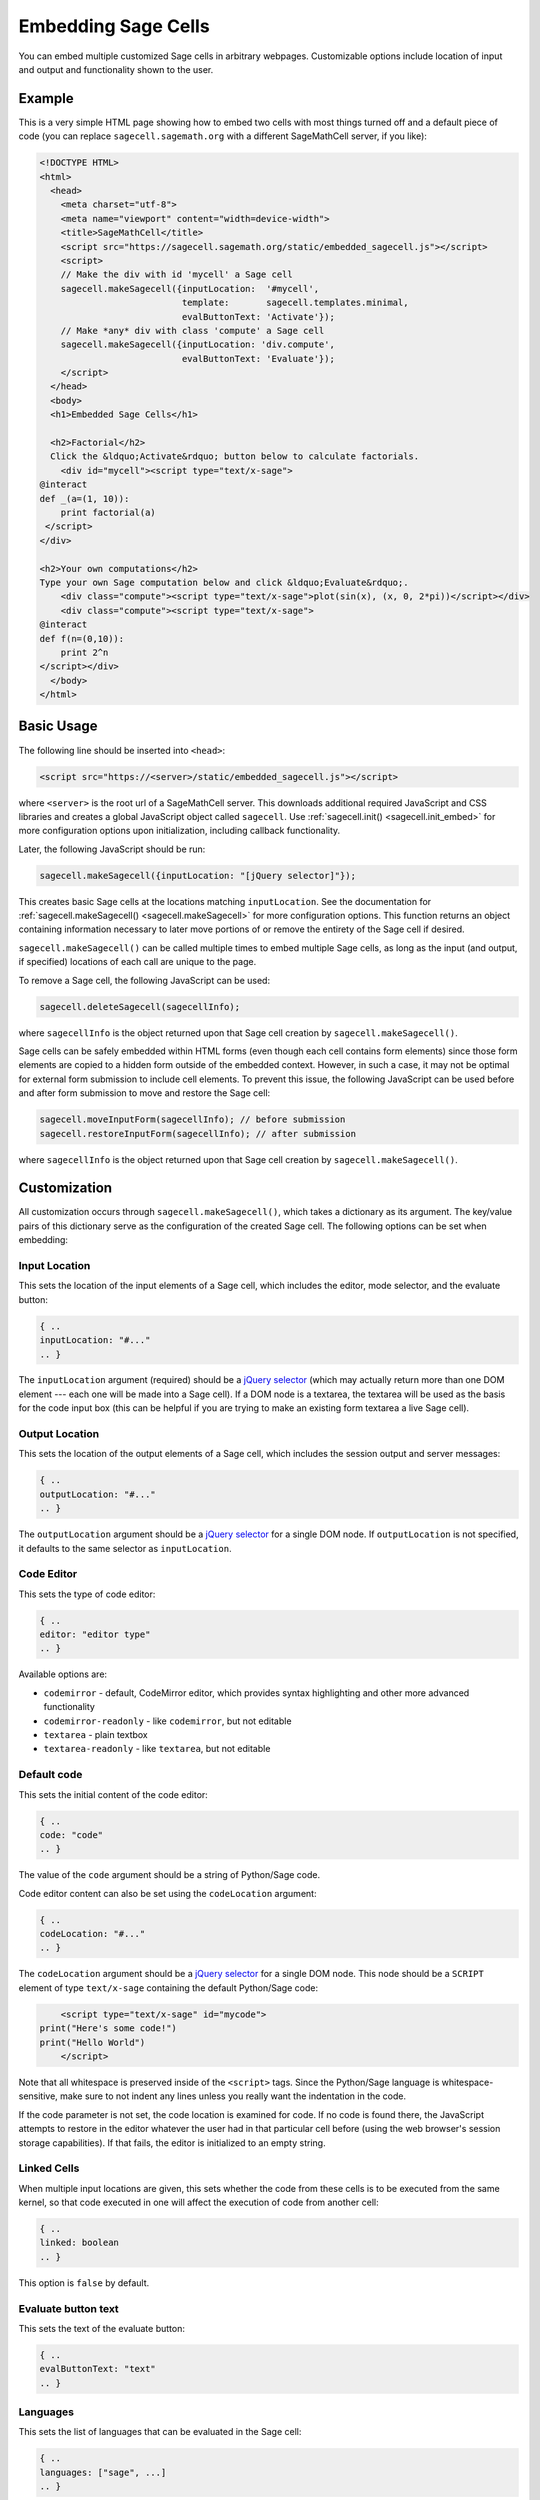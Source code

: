 .. _embedding:

Embedding Sage Cells
====================

You can embed multiple customized Sage cells in
arbitrary webpages. Customizable options include location of input and
output and functionality shown to the user.

Example
-------

This is a very simple HTML page showing how to embed two cells with
most things turned off and a default piece of code (you can replace
``sagecell.sagemath.org`` with a different SageMathCell server, if you
like):

.. code-block:: html

   <!DOCTYPE HTML>
   <html>
     <head>
       <meta charset="utf-8">
       <meta name="viewport" content="width=device-width">
       <title>SageMathCell</title>
       <script src="https://sagecell.sagemath.org/static/embedded_sagecell.js"></script>
       <script>
       // Make the div with id 'mycell' a Sage cell
       sagecell.makeSagecell({inputLocation:  '#mycell',
                              template:       sagecell.templates.minimal,
                              evalButtonText: 'Activate'});
       // Make *any* div with class 'compute' a Sage cell
       sagecell.makeSagecell({inputLocation: 'div.compute',
                              evalButtonText: 'Evaluate'});
       </script>
     </head>
     <body>
     <h1>Embedded Sage Cells</h1>

     <h2>Factorial</h2>
     Click the &ldquo;Activate&rdquo; button below to calculate factorials.
       <div id="mycell"><script type="text/x-sage">
   @interact
   def _(a=(1, 10)):
       print factorial(a)
    </script>
   </div>

   <h2>Your own computations</h2>
   Type your own Sage computation below and click &ldquo;Evaluate&rdquo;.
       <div class="compute"><script type="text/x-sage">plot(sin(x), (x, 0, 2*pi))</script></div>
       <div class="compute"><script type="text/x-sage">
   @interact
   def f(n=(0,10)):
       print 2^n
   </script></div>
     </body>
   </html>


Basic Usage
-----------

The following line should be inserted into ``<head>``:

.. code-block:: html

   <script src="https://<server>/static/embedded_sagecell.js"></script>

where ``<server>`` is the root url of a SageMathCell server. This downloads
additional required JavaScript and CSS libraries and creates a global JavaScript
object called ``sagecell``. Use :ref:`sagecell.init() <sagecell.init_embed>`
for more configuration options upon initialization, including callback functionality.

Later, the following JavaScript should be run:

.. code-block:: javascript

   sagecell.makeSagecell({inputLocation: "[jQuery selector]"});

This creates basic Sage cells at the locations matching
``inputLocation``. See the
documentation for :ref:`sagecell.makeSagecell()
<sagecell.makeSagecell>` for more configuration options. This function
returns an object containing information necessary to later move
portions of or remove the entirety of the Sage cell if
desired.

``sagecell.makeSagecell()`` can be called multiple times to embed multiple
Sage cells, as long as the input (and output, if specified) locations
of each call are unique to the page.

To remove a Sage cell, the following JavaScript can be used:

.. code-block:: javascript

   sagecell.deleteSagecell(sagecellInfo);

where ``sagecellInfo`` is the object returned upon that Sage cell creation by
``sagecell.makeSagecell()``.

Sage cells can be safely embedded within HTML forms (even though each
cell contains form elements) since those form elements are copied to a
hidden form outside of the embedded context. However, in such a case, it may
not be optimal for external form submission to include cell elements. To
prevent this issue, the following JavaScript can be used before and after form
submission to move and restore the Sage cell:

.. code-block:: javascript

   sagecell.moveInputForm(sagecellInfo); // before submission
   sagecell.restoreInputForm(sagecellInfo); // after submission

where ``sagecellInfo`` is the object returned upon that Sage cell creation by
``sagecell.makeSagecell()``.

.. _Customization:

Customization
-------------

All customization occurs through ``sagecell.makeSagecell()``, which takes a
dictionary as its argument. The key/value pairs of this dictionary serve as the
configuration of the created Sage cell. The following options can be
set when embedding:

Input Location
^^^^^^^^^^^^^^

This sets the location of the input elements of a Sage cell, which includes
the editor, mode selector, and the evaluate button:

.. code-block:: javascript

   { ..
   inputLocation: "#..."
   .. }

The ``inputLocation`` argument (required) should be a
`jQuery selector <http://api.jquery.com/category/selectors/>`_ (which
may actually return more than one DOM element --- each one will be made
into a Sage cell). If a DOM node is a textarea, the textarea will be used
as the basis for the code input box (this can be helpful if you are
trying to make an existing form textarea a live Sage cell).

Output Location
^^^^^^^^^^^^^^^

This sets the location of the output elements of a Sage cell, which includes
the session output and server messages:

.. code-block:: javascript

   { ..
   outputLocation: "#..."
   .. }

The ``outputLocation`` argument should be a
`jQuery selector <http://api.jquery.com/category/selectors/>`_
for a single DOM node. If ``outputLocation`` is not specified,
it defaults to the same selector as ``inputLocation``.

Code Editor
^^^^^^^^^^^

This sets the type of code editor:

.. code-block:: javascript

   { ..
   editor: "editor type"
   .. }

Available options are:

* ``codemirror`` - default, CodeMirror editor, which provides syntax
  highlighting and other more advanced functionality

* ``codemirror-readonly`` - like ``codemirror``, but not editable

* ``textarea`` - plain textbox

* ``textarea-readonly`` - like ``textarea``, but not editable

Default code
^^^^^^^^^^^^

This sets the initial content of the code editor:

.. code-block:: javascript

   { ..
   code: "code"
   .. }

The value of the ``code`` argument should be a string of Python/Sage
code.

Code editor content can also be set using the ``codeLocation`` argument:

.. code-block:: javascript

   { ..
   codeLocation: "#..."
   .. }

The ``codeLocation`` argument should be a
`jQuery selector <http://api.jquery.com/category/selectors/>`_
for a single DOM node. This node should be a ``SCRIPT`` element
of type ``text/x-sage`` containing the default Python/Sage code:

.. code-block:: html

       <script type="text/x-sage" id="mycode">
   print("Here's some code!")
   print("Hello World")
       </script>

Note that all whitespace is preserved inside of the ``<script>``
tags.  Since the Python/Sage language is whitespace-sensitive, make
sure to not indent any lines unless you really want the indentation in
the code.

.. todo::  

  strip off the first blank line and any beginning
  whitespace, so that people can easily paste in blocks of code and
  have it work nicely.

If the code parameter is not set, the code location is examined for code.
If no code is found there, the JavaScript attempts to restore in the editor
whatever the user had in that particular cell before (using the web browser's
session storage capabilities). If that fails, the editor is initialized to an
empty string.

Linked Cells
^^^^^^^^^^^^

When multiple input locations are given, this sets whether the code from these
cells is to be executed from the same kernel, so that code executed in one
will affect the execution of code from another cell:

.. code-block:: javascript

   { ..
   linked: boolean
   .. }

This option is ``false`` by default.

Evaluate button text
^^^^^^^^^^^^^^^^^^^^

This sets the text of the evaluate button:

.. code-block:: javascript

   { ..
   evalButtonText: "text"
   .. }

Languages
^^^^^^^^^

This sets the list of languages that can be evaluated in the Sage cell:

.. code-block:: javascript

   { ..
   languages: ["sage", ...]
   .. }

Possible values in this array are ``"sage"``, ``"gap"``, ``"gp"``, ``"html"``,
``"maxima"``, ``"octave"``, ``"python"``, ``"r"``, and ``"singular"``.
If more than one language is specified in this option, a selection box will
appear to allow the user to select a language.

The default value is ``["sage"]`` (only Sage code allowed). To allow all of the
available languages, use the value ``sagecell.allLanguages`` in place of the
array.

Managing subsequent sessions
^^^^^^^^^^^^^^^^^^^^^^^^^^^^

This sets whether subsequent session output (future Sage cell evaluations)
should replace or be displayed alongside current session output:

.. code-block:: javascript

   { ..
   replaceOutput: boolean
   .. }

Automatic evaluation
^^^^^^^^^^^^^^^^^^^^

This sets whether the code from the ``code`` option will be immediately evaluated,
without the need for pressing a button:

.. code-block:: javascript

   { ..
   autoeval: boolean
   .. }

.. caution::

    Please use this option sparingly, especially with ``@interact``, to
    decrease the load on servers. Unless majority of users who open your page
    are likely to use this cell, let them press a button to trigger evaluation.

Callback
^^^^^^^^

This is a function with no arguments that will be called after SageMathCell
has finished loading:

.. code-block:: javascript

   { ..
   callback: function
   .. }

Hiding Sage Cell elements
^^^^^^^^^^^^^^^^^^^^^^^^^

This hides specified parts of the Sage cell using CSS ``display: none``:

.. code-block:: javascript

   { ..
   hide: ["element_1", ... , "element_n"]
   .. }

The following input elements can be hidden:

* Editor (``editor``)
* Full screen button (``fullScreen``) - note that it is still possible to switch to full screen via keyboard
* Language selection box (``language``)
* Evaluate button (``evalButton``)

The following output elements can be hidden:

* Share button to permalinks (``permalink``)
* Session output (``output``)
* Session end message (``done``)
* Session files (``sessionFiles``)

Additionally, the following debugging elements are hidden by default:

* Message logging (``messages``)
* Session title (``sessionTitle``)

These elements can be displayed in :ref:`debug_mode`.

.. _Templates:

Templates
^^^^^^^^^

Templates provide an alternative way to set certain Sage cell properties and
are designed to simplify the process of embedding multiple cells on the
same page. A template is a JavaScript dictionary with key/value pairs
corresponding to desired key/value pairs given to
``sagecell.makeSagecell()``.

Within ``sagecell.makeSagecell()``, a template can be applied with the
following:

.. code-block:: javascript

   { ..
   template: template_name
   .. }

The following options can be specified within a template dictionary (see the
documentation for :ref:`customization <Customization>` for full syntax
information, as these options mirror what can be given to
``sagecell.makeSagecell()``).

* Hiding Sage cell elements:

.. code-block:: javascript

   { ..
   hide: ["element_1", .. , "element_n"]
   .. }

* Editor type:

.. code-block:: javascript

   { ..
   editor: "editor type"
   .. }

* Evaluate button text:

.. code-block:: javascript

   { ..
   evalButtonText: "text"
   .. }

* Language selection:

.. code-block:: javascript

   { ..
   languages: ["sage", ...]
   .. }

* Replacing or appending subsequent sessions:

.. code-block:: javascript

   { ..
   replaceOutput: boolean
   .. }

* Automatic evaluation:

.. code-block:: javascript

   { ..
   autoeval: boolean
   .. }

There are two built-in templates in ``sagecell.templates`` which are
designed for common embedding scenarios:

* ``sagecell.templates.minimal``: Prevents editing and display of
  embedded code, but displays output of that code when the Evaluate
  button is clicked.


* ``sagecell.templates.restricted``: Displays a read-only version of
  the code.

Explicit options given to ``sagecell.makeSagecell()`` override options
described in a template dictionary, with the exception of ``hide``, in which
case both the explicit and template options are combined.

.. _debug_mode:

Debug Mode
^^^^^^^^^^

A special "debug" mode is avaliable by passing the following to
``sagecell.makeSagecell()``:

.. code-block:: javascript

     { ..
       mode: "debug"
     .. }

This shows all page elements (overriding ``hide`` specification), which provides
session titles and sent / recieved message logging that are otherwise hidden by
default. Since this mode is not intended for production purposes, a browser
warning will be raised when initializing a Sage cell in debug mode.
